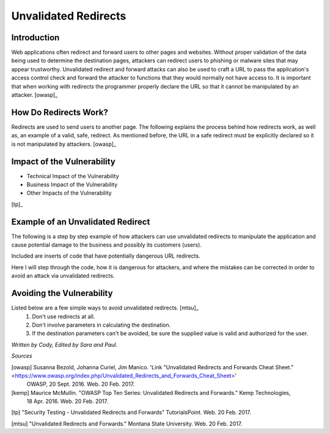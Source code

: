 Unvalidated Redirects
=====================

Introduction
------------

Web applications often redirect and forward users to other pages and websites. Without proper validation of the data being used to determine the destination pages, attackers can redirect users to phishing or malware sites that may appear trustworthy. Unvalidated redirect and forward attacks can also be used to craft a URL to pass the application's access control check and forward the attacker to functions that they would normally not have access to. It is important that when working with redirects the programmer properly declare the URL so that it cannot be manipulated by an attacker. [owasp]_


How Do Redirects Work?
----------------------
Redirects are used to send users to another page. The following explains the process behind how redirects work, as well as, an example of a valid, safe, redirect. As mentioned before, the URL in a safe redirect must be explicitly declared so it is not manipulated by attackers. [owasp]_


Impact of the Vulnerability
---------------------------
* Technical Impact of the Vulnerability
* Business Impact of the Vulnerability
* Other Impacts of the Vulnerability


.. image:: unvalidated_redirects_and_forwards.jpg
	:align: center

[tp]_



Example of an Unvalidated Redirect
----------------------------------
The following is a step by step example of how attackers can use unvalidated redirects to manipulate the application and cause potential damage to the business and possibly its customers (users). 

Included are inserts of code that have potentially dangerous URL redirects. 

Here I will step through the code, how it is dangerous for attackers, and where the mistakes can be corrected in order to avoid an attack via unvalidated redirects. 


Avoiding the Vulnerability
--------------------------
Listed below are a few simple ways to avoid unvalidated redirects. [mtsu]_
	1. Don't use redirects at all.
	2. Don't involve parameters in calculating the destination.
	3. If the destination parameters can't be avoided, be sure the supplied value is valid and authorized for the user. 






*Written by Cody, Edited by Sara and Paul.*

*Sources*

[owasp] Susanna Bezold, Johanna Curiel, Jim Manico. 'Link "Unvalidated Redirects and Forwards Cheat Sheet." <https://www.owasp.org/index.php/Unvalidated_Redirects_and_Forwards_Cheat_Sheet>'
		OWASP, 20 Sept. 2016. Web. 20 Feb. 2017.

[kemp] Maurice McMullin. "OWASP Top Ten Series: Unvalidated Redirects and Forwards." Kemp Technologies,
 		18 Apr. 2016. Web. 20 Feb. 2017.

[tp] "Security Testing - Unvalidated Redirects and Forwards" TutorialsPoint. Web. 20 Feb. 2017.

[mtsu] "Unvalidated Redirects and Forwards." Montana State University. Web. 20 Feb. 2017.